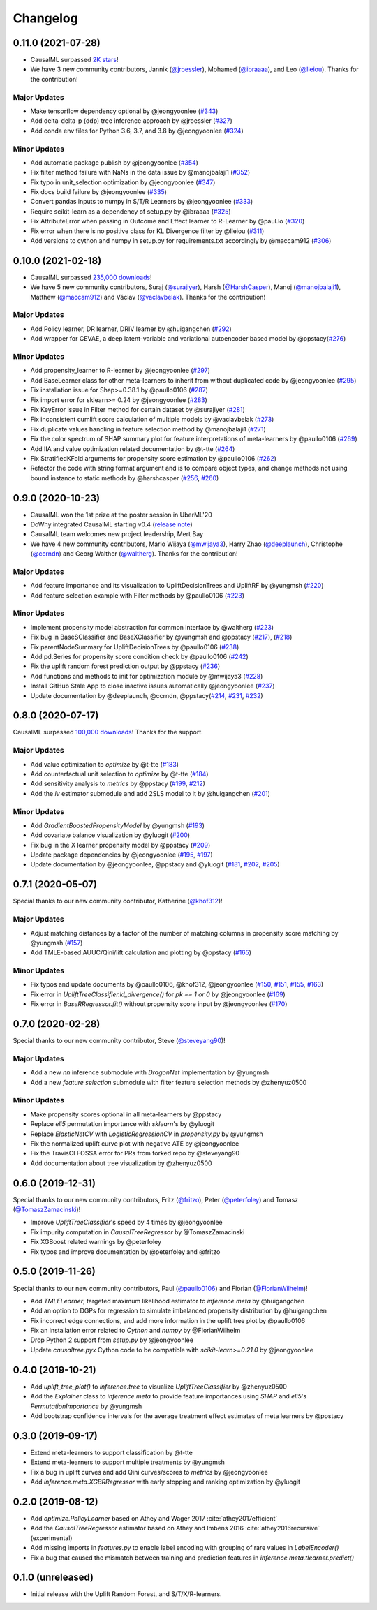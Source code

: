 .. :changelog:

Changelog
=========
0.11.0 (2021-07-28)
------------------
- CausalML surpassed `2K stars <https://github.com/uber/causalml/stargazers>`_!
- We have 3 new community contributors, Jannik (`@jroessler <https://github.com/jroessler>`_), Mohamed (`@ibraaaa <https://github.com/ibraaaa>`_), and Leo (`@lleiou <https://github.com/lleiou>`_). Thanks for the contribution!

Major Updates
~~~~~~~~~~~~~
- Make tensorflow dependency optional by @jeongyoonlee (`#343 <https://github.com/uber/causalml/pull/343>`_)
- Add delta-delta-p (ddp) tree inference approach by @jroessler (`#327 <https://github.com/uber/causalml/pull/327>`_)
- Add conda env files for Python 3.6, 3.7, and 3.8 by @jeongyoonlee (`#324 <https://github.com/uber/causalml/pull/324>`_)

Minor Updates
~~~~~~~~~~~~~
- Add automatic package publish by @jeongyoonlee (`#354 <https://github.com/uber/causalml/pull/354>`_)
- Fix filter method failure with NaNs in the data issue by @manojbalaji1 (`#352 <https://github.com/uber/causalml/pull/352>`_)
- Fix typo in unit_selection optimization by @jeongyoonlee (`#347 <https://github.com/uber/causalml/pull/347>`_)
- Fix docs build failure by @jeongyoonlee (`#335 <https://github.com/uber/causalml/pull/335>`_)
- Convert pandas inputs to numpy in S/T/R Learners by @jeongyoonlee (`#333 <https://github.com/uber/causalml/pull/333>`_)
- Require scikit-learn as a dependency of setup.py by @ibraaaa (`#325 <https://github.com/uber/causalml/pull/325>`_)
- Fix AttributeError when passing in Outcome and Effect learner to R-Learner by @paul.lo (`#320 <https://github.com/uber/causalml/pull/320>`_)
- Fix error when there is no positive class for KL Divergence filter by @lleiou (`#311 <https://github.com/uber/causalml/pull/311>`_)
- Add versions to cython and numpy in setup.py for requirements.txt accordingly by @maccam912 (`#306 <https://github.com/uber/causalml/pull/306>`_)



0.10.0 (2021-02-18)
------------------
- CausalML surpassed `235,000 downloads <https://pepy.tech/project/causalml>`_!
- We have 5 new community contributors, Suraj (`@surajiyer <https://github.com/surajiyer>`_), Harsh (`@HarshCasper <https://github.com/HarshCasper>`_), Manoj (`@manojbalaji1 <https://github.com/manojbalaji1>`_), Matthew (`@maccam912 <https://github.com/maccam912>`_) and Václav (`@vaclavbelak <https://github.com/vaclavbelak>`_). Thanks for the contribution!

Major Updates
~~~~~~~~~~~~~
- Add Policy learner, DR learner, DRIV learner by @huigangchen (`#292 <https://github.com/uber/causalml/pull/292>`_)
- Add wrapper for CEVAE, a deep latent-variable and variational autoencoder based model by @ppstacy(`#276 <https://github.com/uber/causalml/pull/276>`_)

Minor Updates
~~~~~~~~~~~~~
- Add propensity_learner to R-learner by @jeongyoonlee (`#297 <https://github.com/uber/causalml/pull/297>`_)
- Add BaseLearner class for other meta-learners to inherit from without duplicated code by @jeongyoonlee (`#295 <https://github.com/uber/causalml/pull/295>`_)
- Fix installation issue for Shap>=0.38.1 by @paullo0106 (`#287 <https://github.com/uber/causalml/pull/287>`_)
- Fix import error for sklearn>= 0.24 by @jeongyoonlee (`#283 <https://github.com/uber/causalml/pull/283>`_)
- Fix KeyError issue in Filter method for certain dataset by @surajiyer (`#281 <https://github.com/uber/causalml/pull/281>`_)
- Fix inconsistent cumlift score calculation of multiple models by @vaclavbelak (`#273 <https://github.com/uber/causalml/pull/273>`_)
- Fix duplicate values handling in feature selection method by @manojbalaji1 (`#271 <https://github.com/uber/causalml/pull/271>`_)
- Fix the color spectrum of SHAP summary plot  for feature interpretations of meta-learners by @paullo0106 (`#269 <https://github.com/uber/causalml/pull/269>`_)
- Add IIA and value optimization related documentation by @t-tte (`#264 <https://github.com/uber/causalml/pull/264>`_)
- Fix StratifiedKFold arguments for propensity score estimation by @paullo0106 (`#262 <https://github.com/uber/causalml/pull/262>`_)
- Refactor the code with string format argument and is to compare object types, and change methods not using bound instance to static methods by @harshcasper (`#256 <https://github.com/uber/causalml/pull/256>`_, `#260 <https://github.com/uber/causalml/pull/260>`_)



0.9.0 (2020-10-23)
------------------
- CausalML won the 1st prize at the poster session in UberML'20
- DoWhy integrated CausalML starting v0.4 (`release note <https://github.com/microsoft/dowhy/releases/tag/v0.4>`_)
- CausalML team welcomes new project leadership, Mert Bay
- We have 4 new community contributors, Mario Wijaya (`@mwijaya3 <https://github.com/mwijaya3>`_), Harry Zhao (`@deeplaunch <https://github.com/deeplaunch>`_), Christophe (`@ccrndn <https://github.com/ccrndn>`_) and Georg Walther (`@waltherg <https://github.com/waltherg>`_). Thanks for the contribution!

Major Updates
~~~~~~~~~~~~~
- Add feature importance and its visualization to UpliftDecisionTrees and UpliftRF by @yungmsh (`#220 <https://github.com/uber/causalml/pull/220>`_)
- Add feature selection example with Filter methods by @paullo0106 (`#223 <https://github.com/uber/causalml/pull/223>`_)

Minor Updates
~~~~~~~~~~~~~
- Implement propensity model abstraction for common interface by @waltherg (`#223 <https://github.com/uber/causalml/pull/223>`_)
- Fix bug in BaseSClassifier and BaseXClassifier by @yungmsh and @ppstacy (`#217 <https://github.com/uber/causalml/pull/217>`_), (`#218 <https://github.com/uber/causalml/pull/218>`_)
- Fix parentNodeSummary for UpliftDecisionTrees by @paullo0106 (`#238 <https://github.com/uber/causalml/pull/238>`_)
- Add pd.Series for propensity score condition check by @paullo0106 (`#242 <https://github.com/uber/causalml/pull/242>`_)
- Fix the uplift random forest prediction output by @ppstacy (`#236 <https://github.com/uber/causalml/pull/236>`_)
- Add functions and methods to init for optimization module by @mwijaya3 (`#228 <https://github.com/uber/causalml/pull/228>`_)
- Install GitHub Stale App to close inactive issues automatically @jeongyoonlee (`#237 <https://github.com/uber/causalml/pull/237>`_)
- Update documentation by @deeplaunch, @ccrndn, @ppstacy(`#214 <https://github.com/uber/causalml/pull/214>`_, `#231 <https://github.com/uber/causalml/pull/231>`_, `#232 <https://github.com/uber/causalml/pull/232>`_)



0.8.0 (2020-07-17)
------------------
CausalML surpassed `100,000 downloads <https://pepy.tech/project/causalml>`_! Thanks for the support.

Major Updates
~~~~~~~~~~~~~
- Add value optimization to `optimize` by @t-tte (`#183 <https://github.com/uber/causalml/pull/183>`_)
- Add counterfactual unit selection to `optimize` by @t-tte (`#184 <https://github.com/uber/causalml/pull/184>`_)
- Add sensitivity analysis to `metrics` by @ppstacy (`#199 <https://github.com/uber/causalml/pull/199>`_, `#212 <https://github.com/uber/causalml/pull/212>`_)
- Add the `iv` estimator submodule and add 2SLS model to it by @huigangchen (`#201 <https://github.com/uber/causalml/pull/201>`_)

Minor Updates
~~~~~~~~~~~~~
- Add `GradientBoostedPropensityModel` by @yungmsh (`#193 <https://github.com/uber/causalml/pull/193>`_)
- Add covariate balance visualization by @yluogit (`#200 <https://github.com/uber/causalml/pull/200>`_)
- Fix bug in the X learner propensity model by @ppstacy (`#209 <https://github.com/uber/causalml/pull/209>`_)
- Update package dependencies by @jeongyoonlee (`#195 <https://github.com/uber/causalml/pull/195>`_, `#197 <https://github.com/uber/causalml/pull/197>`_)
- Update documentation by @jeongyoonlee, @ppstacy and @yluogit (`#181 <https://github.com/uber/causalml/pull/181>`_, `#202 <https://github.com/uber/causalml/pull/202>`_, `#205 <https://github.com/uber/causalml/pull/205>`_)



0.7.1 (2020-05-07)
------------------
Special thanks to our new community contributor, Katherine (`@khof312 <https://github.com/khof312>`_)!

Major Updates
~~~~~~~~~~~~~
- Adjust matching distances by a factor of the number of matching columns in propensity score matching by @yungmsh (`#157 <https://github.com/uber/causalml/pull/157>`_)
- Add TMLE-based AUUC/Qini/lift calculation and plotting by @ppstacy (`#165 <https://github.com/uber/causalml/pull/165>`_)

Minor Updates
~~~~~~~~~~~~~
- Fix typos and update documents by @paullo0106, @khof312, @jeongyoonlee (`#150 <https://github.com/uber/causalml/pull/150>`_, `#151 <https://github.com/uber/causalml/pull/151>`_, `#155 <https://github.com/uber/causalml/pull/155>`_, `#163 <https://github.com/uber/causalml/pull/163>`_)
- Fix error in `UpliftTreeClassifier.kl_divergence()` for `pk == 1 or 0` by @jeongyoonlee (`#169 <https://github.com/uber/causalml/pull/169>`_)
- Fix error in `BaseRRegressor.fit()` without propensity score input by @jeongyoonlee (`#170 <https://github.com/uber/causalml/pull/170>`_)


0.7.0 (2020-02-28)
------------------
Special thanks to our new community contributor, Steve (`@steveyang90 <https://github.com/steveyang90>`_)!

Major Updates
~~~~~~~~~~~~~
- Add a new `nn` inference submodule with `DragonNet` implementation by @yungmsh
- Add a new `feature selection` submodule with filter feature selection methods by @zhenyuz0500

Minor Updates
~~~~~~~~~~~~~
- Make propensity scores optional in all meta-learners by @ppstacy
- Replace `eli5` permutation importance with `sklearn`'s by @yluogit
- Replace `ElasticNetCV` with `LogisticRegressionCV` in `propensity.py` by @yungmsh
- Fix the normalized uplift curve plot with negative ATE by @jeongyoonlee
- Fix the TravisCI FOSSA error for PRs from forked repo by @steveyang90
- Add documentation about tree visualization by @zhenyuz0500

0.6.0 (2019-12-31)
------------------
Special thanks to our new community contributors, Fritz (`@fritzo <https://github.com/fritzo>`_), Peter (`@peterfoley <https://github.com/peterfoley>`_) and Tomasz (`@TomaszZamacinski <https://github.com/TomaszZamacinski>`_)!

- Improve `UpliftTreeClassifier`'s speed by 4 times by @jeongyoonlee
- Fix impurity computation in `CausalTreeRegressor` by @TomaszZamacinski
- Fix XGBoost related warnings by @peterfoley
- Fix typos and improve documentation by @peterfoley and @fritzo

0.5.0 (2019-11-26)
------------------
Special thanks to our new community contributors, Paul (`@paullo0106 <https://github.com/paullo0106>`_) and Florian (`@FlorianWilhelm <https://github.com/FlorianWilhelm>`_)!

- Add `TMLELearner`, targeted maximum likelihood estimator to `inference.meta` by @huigangchen
- Add an option to DGPs for regression to simulate imbalanced propensity distribution by @huigangchen
- Fix incorrect edge connections, and add more information in the uplift tree plot by @paullo0106
- Fix an installation error related to `Cython` and `numpy` by @FlorianWilhelm
- Drop Python 2 support from `setup.py` by @jeongyoonlee
- Update `causaltree.pyx` Cython code to be compatible with `scikit-learn>=0.21.0` by @jeongyoonlee

0.4.0 (2019-10-21)
------------------

- Add `uplift_tree_plot()` to `inference.tree` to visualize `UpliftTreeClassifier` by @zhenyuz0500
- Add the `Explainer` class to `inference.meta` to provide feature importances using `SHAP` and `eli5`'s `PermutationImportance` by @yungmsh
- Add bootstrap confidence intervals for the average treatment effect estimates of meta learners by @ppstacy

0.3.0 (2019-09-17)
------------------

- Extend meta-learners to support classification by @t-tte
- Extend meta-learners to support multiple treatments by @yungmsh
- Fix a bug in uplift curves and add Qini curves/scores to `metrics` by @jeongyoonlee
- Add `inference.meta.XGBRRegressor` with early stopping and ranking optimization by @yluogit

0.2.0 (2019-08-12)
------------------

- Add `optimize.PolicyLearner` based on Athey and Wager 2017 :cite:`athey2017efficient`
- Add the `CausalTreeRegressor` estimator based on Athey and Imbens 2016 :cite:`athey2016recursive` (experimental)
- Add missing imports in `features.py` to enable label encoding with grouping of rare values in `LabelEncoder()`
- Fix a bug that caused the mismatch between training and prediction features in `inference.meta.tlearner.predict()`

0.1.0 (unreleased)
------------------

- Initial release with the Uplift Random Forest, and S/T/X/R-learners.
